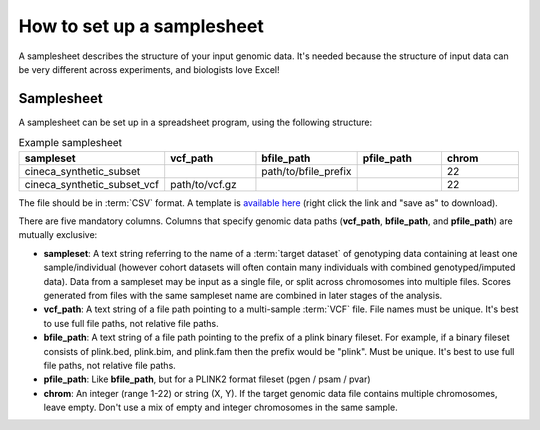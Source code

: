 .. _setup samplesheet:

How to set up a samplesheet
===========================

A samplesheet describes the structure of your input genomic data. It's needed
because the structure of input data can be very different across experiments,
and biologists love Excel!

Samplesheet
-----------

A samplesheet can be set up in a spreadsheet program, using the following
structure:

.. list-table:: Example samplesheet
   :widths: 20 20 20 20 20
   :header-rows: 1

   * - sampleset
     - vcf_path
     - bfile_path
     - pfile_path
     - chrom
   * - cineca_synthetic_subset
     -
     - path/to/bfile_prefix
     -
     - 22
   * - cineca_synthetic_subset_vcf
     - path/to/vcf.gz
     -
     -
     - 22

The file should be in :term:`CSV` format. A template is `available here`_ (right
click the link and "save as" to download).

There are five mandatory columns. Columns that specify genomic data paths
(**vcf_path**, **bfile_path**, and **pfile_path**) are mutually exclusive:

- **sampleset**: A text string referring to the name of a :term:`target dataset` of
  genotyping data containing at least one sample/individual (however cohort datasets
  will often contain many individuals with combined genotyped/imputed data). Data from a
  sampleset may be input as a single file, or split across chromosomes into multiple files.
  Scores generated from files with the same sampleset name are combined in later stages of the
  analysis.
- **vcf_path**: A text string of a file path pointing to a multi-sample
  :term:`VCF` file. File names must be unique. It's best to use full file paths,
  not relative file paths.
- **bfile_path**: A text string of a file path pointing to the prefix of a plink
  binary fileset. For example, if a binary fileset consists of plink.bed,
  plink.bim, and plink.fam then the prefix would be "plink". Must be
  unique. It's best to use full file paths, not relative file paths.
- **pfile_path**: Like **bfile_path**, but for a PLINK2 format fileset (pgen /
  psam / pvar)
- **chrom**: An integer (range 1-22) or string (X, Y). If the target genomic data file contains
  multiple chromosomes, leave empty. Don't use a mix of empty and integer
  chromosomes in the same sample.

.. _`available here`: https://raw.githubusercontent.com/PGScatalog/pgsc_calc/dev/assets/examples/samplesheet.csv


